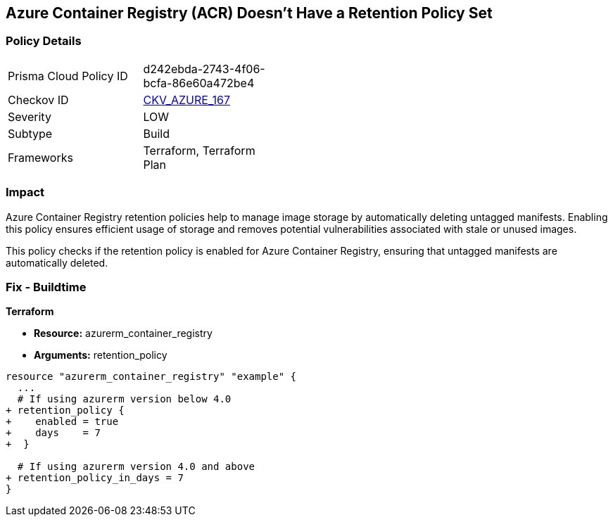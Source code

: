 == Azure Container Registry (ACR) Doesn't Have a Retention Policy Set
// Ensures that Azure Container Registry (ACR) has a retention policy set to clean up untagged manifests.

=== Policy Details

[width=45%]
[cols="1,1"]
|=== 
|Prisma Cloud Policy ID 
| d242ebda-2743-4f06-bcfa-86e60a472be4

|Checkov ID 
| https://github.com/bridgecrewio/checkov/tree/main/checkov/terraform/checks/resource/azure/ACREnableRetentionPolicy.py[CKV_AZURE_167]

|Severity
|LOW

|Subtype
|Build

|Frameworks
|Terraform, Terraform Plan

|=== 

=== Impact
Azure Container Registry retention policies help to manage image storage by automatically deleting untagged manifests. Enabling this policy ensures efficient usage of storage and removes potential vulnerabilities associated with stale or unused images.

This policy checks if the retention policy is enabled for Azure Container Registry, ensuring that untagged manifests are automatically deleted.

=== Fix - Buildtime

*Terraform*

* *Resource:* azurerm_container_registry
* *Arguments:* retention_policy

[source,terraform]
----
resource "azurerm_container_registry" "example" {
  ...
  # If using azurerm version below 4.0
+ retention_policy {
+    enabled = true
+    days    = 7
+  }

  # If using azurerm version 4.0 and above
+ retention_policy_in_days = 7
}
----
